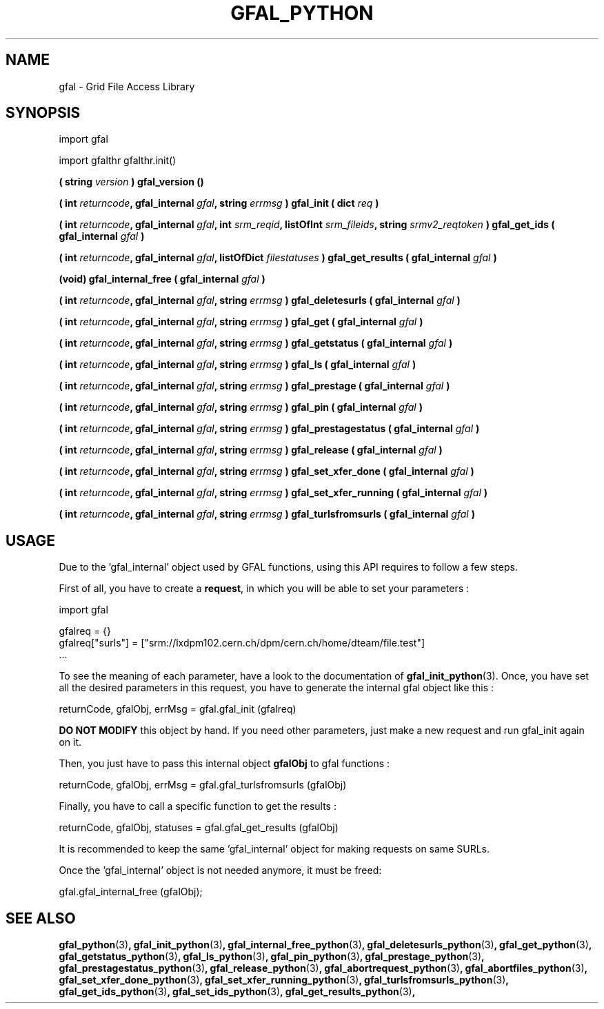 .\" @(#)$RCSfil $ $Revision $ $Date $ CERN Remi MOLLON
.\" Copyright (C) 2004-2006 by CERN
.\" All rights reserved
.\" 
.TH GFAL_PYTHON 3 "$Date: 2008/03/28 16:30:02 $" GFAL "Library Functions"
.SH NAME
gfal - Grid File Access Library

.SH SYNOPSIS
import gfal 

import gfalthr 
gfalthr.init()

.BI "( string " version
.B ) gfal_version ()

.BI "( int " returncode ,
.BI "gfal_internal " gfal ,
.BI "string " errmsg
.BI ") gfal_init ( dict " req
.B )

.BI "( int " returncode ,
.BI "gfal_internal " gfal ,
.BI "int " srm_reqid ,
.BI "listOfInt " srm_fileids ,
.BI "string " srmv2_reqtoken
.BI ") gfal_get_ids ( gfal_internal " gfal
.B )

.BI "( int " returncode ,
.BI "gfal_internal " gfal ,
.BI "listOfDict " filestatuses
.BI ") gfal_get_results ( gfal_internal " gfal
.B )

.BI "(void) gfal_internal_free ( gfal_internal " gfal
.B )

.BI "( int " returncode ,
.BI "gfal_internal " gfal ,
.BI "string " errmsg
.BI ") gfal_deletesurls ( gfal_internal " gfal
.B )

.BI "( int " returncode ,
.BI "gfal_internal " gfal ,
.BI "string " errmsg
.BI ") gfal_get ( gfal_internal " gfal
.B )

.BI "( int " returncode ,
.BI "gfal_internal " gfal ,
.BI "string " errmsg
.BI ") gfal_getstatus ( gfal_internal " gfal
.B )

.BI "( int " returncode ,
.BI "gfal_internal " gfal ,
.BI "string " errmsg
.BI ") gfal_ls ( gfal_internal " gfal
.B )

.BI "( int " returncode ,
.BI "gfal_internal " gfal ,
.BI "string " errmsg
.BI ") gfal_prestage ( gfal_internal " gfal
.B )

.BI "( int " returncode ,
.BI "gfal_internal " gfal ,
.BI "string " errmsg
.BI ") gfal_pin ( gfal_internal " gfal
.B )

.BI "( int " returncode ,
.BI "gfal_internal " gfal ,
.BI "string " errmsg
.BI ") gfal_prestagestatus ( gfal_internal " gfal
.B )

.BI "( int " returncode ,
.BI "gfal_internal " gfal ,
.BI "string " errmsg
.BI ") gfal_release ( gfal_internal " gfal
.B )

.BI "( int " returncode ,
.BI "gfal_internal " gfal ,
.BI "string " errmsg
.BI ") gfal_set_xfer_done ( gfal_internal " gfal
.B )

.BI "( int " returncode ,
.BI "gfal_internal " gfal ,
.BI "string " errmsg
.BI ") gfal_set_xfer_running ( gfal_internal " gfal
.B )

.BI "( int " returncode ,
.BI "gfal_internal " gfal ,
.BI "string " errmsg
.BI ") gfal_turlsfromsurls ( gfal_internal " gfal
.B )

.SH USAGE
Due to the 'gfal_internal' object used by GFAL functions, using this API requires to follow a few steps.

First of all, you have to create a
.BR request , 
in which you will be able to set your parameters :

    import gfal

    gfalreq = {}
    gfalreq["surls"] = ["srm://lxdpm102.cern.ch/dpm/cern.ch/home/dteam/file.test"]
    ...

To see the meaning of each parameter, have a look to the documentation of
.BR gfal_init_python (3).
Once, you have set all the desired parameters in this request, you have to generate the internal gfal object like this :

    returnCode, gfalObj, errMsg = gfal.gfal_init (gfalreq)

.B DO NOT MODIFY
this object by hand. If you need other parameters, just make a new request and run gfal_init again on it.

Then, you just have to pass this internal object
.B gfalObj
to gfal functions :

    returnCode, gfalObj, errMsg = gfal.gfal_turlsfromsurls (gfalObj)

Finally, you have to call a specific function to get the results :

    returnCode, gfalObj, statuses = gfal.gfal_get_results (gfalObj)

It is recommended to keep the same 'gfal_internal' object for making requests on same SURLs.

Once the 'gfal_internal' object is not needed anymore, it must be freed:

    gfal.gfal_internal_free (gfalObj);

.SH SEE ALSO
.BR gfal_python (3) ,
.BR gfal_init_python (3) ,
.BR gfal_internal_free_python (3) ,
.BR gfal_deletesurls_python (3) ,
.BR gfal_get_python (3) ,
.BR gfal_getstatus_python (3) ,
.BR gfal_ls_python (3) ,
.BR gfal_pin_python (3) ,
.BR gfal_prestage_python (3) ,
.BR gfal_prestagestatus_python (3) ,
.BR gfal_release_python (3) ,
.BR gfal_abortrequest_python (3) ,
.BR gfal_abortfiles_python (3) ,
.BR gfal_set_xfer_done_python (3) ,
.BR gfal_set_xfer_running_python (3) ,
.BR gfal_turlsfromsurls_python (3) ,
.BR gfal_get_ids_python (3) ,
.BR gfal_set_ids_python (3) ,
.BR gfal_get_results_python (3) ,
